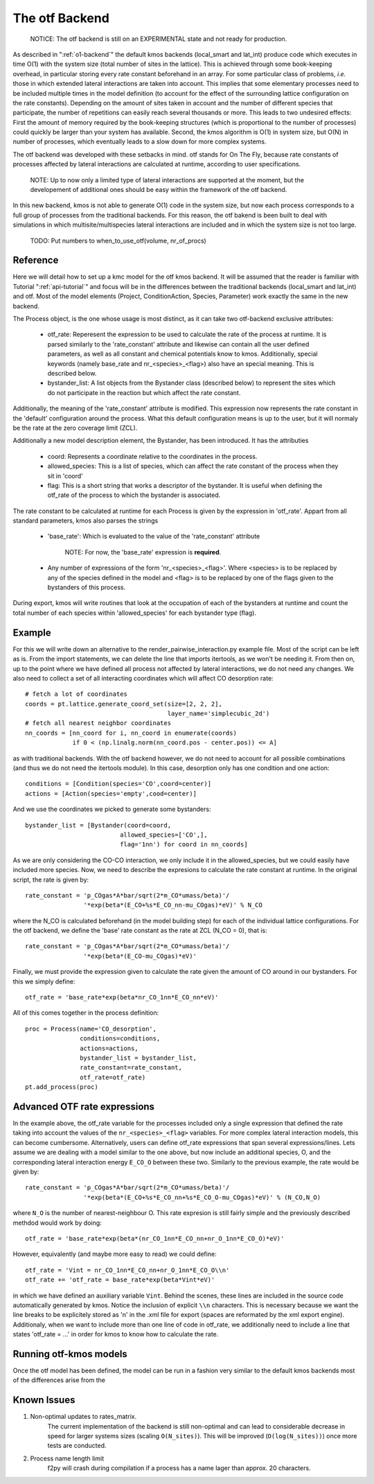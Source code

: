 The otf Backend
===============

  NOTICE: The otf backend is still on an EXPERIMENTAL state and not
  ready for production.


As described in ":ref:`o1-backend`" the
default kmos backends (local_smart and
lat_int) produce code which executes in time O(1) with the system size
(total number of sites in the lattice). This is achieved through some
book-keeping overhead, in particular storing every rate constant
beforehand in an array. For some particular class of problems,
*i.e.* those in which extended lateral interactions are taken into
account. This implies that some elementary processes need to be
included multiple times in the model definition (to account for the
effect of the surrounding lattice configuration on the rate constants).
Depending on the amount of sites taken in account and the number of
different species that participate, the number of repetitions can
easily reach several thousands or more. This leads to two undesired
effects: First the amount of memory required by the book-keeping
structures (which is proportional to the number of processes) could
quickly be larger than your system has available. Second, the kmos
algorithm is O(1) in system size, but O(N) in number of processes,
which eventually leads to a slow down for more complex systems.

The otf backend was developed with these setbacks in mind. otf stands
for On The Fly, because rate constants of processes affected by
lateral interactions are calculated at runtime, according to user
specifications.

  NOTE: Up to now only a limited type of lateral interactions are
  supported at the moment, but the developement of additional ones
  should be easy within the framework of the otf backend.

In this new backend, kmos is not able to generate O(1) code in the
system size, but now each process corresponds to a full group of
processes from the traditional backends. For this reason, the otf
bakend is been built to deal with simulations in which
multisite/multispecies lateral interactions are included and in which
the system size is not too large.

  TODO: Put numbers to when_to_use_otf(volume, nr_of_procs)

Reference
^^^^^^^^^

Here we will detail how to set up a kmc model for the otf kmos
backend. It will be assumed that the reader is familiar with
Tutorial ":ref:`api-tutorial`" and focus will be in the differences between the
traditional backends (local_smart and lat_int) and otf.  Most of the model
elements (Project, ConditionAction, Species, Parameter) work exactly
the same in the new backend.

The Process object, is the one whose usage is most distinct, as
it can take two otf-backend exclusive attributes:
  - otf_rate: Reperesent the expression to be used to calculate the
    rate of the process at runtime. It is parsed similarly to the
    'rate_constant' attribute and likewise can contain all the user
    defined parameters, as well as all constant and chemical
    potentials know to kmos. Additionally, special keywords (namely
    base_rate and nr_<species>_<flag>) also have an special
    meaning. This is described below.
  - bystander_list: A list objects from the Bystander class (described
    below) to represent the sites which do not participate in the
    reaction but which affect the rate constant.

Additionally, the meaning of the 'rate_constant' attribute is
modified. This expression now represents the rate constant in the
'default' configuration around the process. What this default
configuration means is up to the user, but it will normaly be the rate
at the zero coverage limit (ZCL).

Additionally a new model description element, the Bystander, has been
introduced. It has the attributies
 - coord: Represents a coordinate relative to the coordinates in the
   process.
 - allowed_species: This is a list of species, which can affect
   the rate constant of the process when they sit in 'coord'
 - flag: This is a short string that works a descriptor of the
   bystander. It is useful when defining the otf_rate of the process
   to which the bystander is associated.

The rate constant to be calculated at runtime for each Process is
given by the expression in 'otf_rate'. Appart from all standard
parameters, kmos also parses the strings
 - 'base_rate': Which is evaluated to the value of the 'rate_constant'
   attribute
     NOTE: For now, the 'base_rate' expression is **required**.
 - Any number of expressions of the form 'nr_<species>_<flag>'. Where
   <species> is to be replaced by any of the species defined in the
   model and <flag> is to be replaced by one of the flags given to the
   bystanders of this process.

During export, kmos will write routines that look at the occupation of
each of the bystanders at runtime and count the total number of each
species within 'allowed_species' for each bystander type (flag).

Example
^^^^^^^
For this we will write down an alternative to the
render_pairwise_interaction.py example file. Most of the script can be
left as is. From the import statements, we can delete the line that
imports itertools, as we won't be needing it. From then on, up to the point where we have
defined all process not affected by lateral interactions, we do not
need any changes.
We also need to collect a set of all interacting coordinates which
will affect CO desorption rate::
  # fetch a lot of coordinates
  coords = pt.lattice.generate_coord_set(size=[2, 2, 2],
                                         layer_name='simplecubic_2d')
  # fetch all nearest neighbor coordinates
  nn_coords = [nn_coord for i, nn_coord in enumerate(coords)
               if 0 < (np.linalg.norm(nn_coord.pos - center.pos)) <= A]

as with traditional backends. With the otf backend however, we do not need
to account for all possible combinations (and thus we do not need
the itertools module). In this case, desorption only has one condition
and one action::
  conditions = [Condition(species='CO',coord=center)]
  actions = [Action(species='empty',cood=center)]

And we use the coordinates we picked to generate some bystanders::

  bystander_list = [Bystander(coord=coord,
                            allowed_species=['CO',],
                            flag='1nn') for coord in nn_coords]

As we are only considering the CO-CO interaction, we only include it in
the allowed_species, but we could easily have included more species. Now,
we need to describe the expresions to calculate the rate constant at runtime.
In the original script, the rate is given by::
  rate_constant = 'p_COgas*A*bar/sqrt(2*m_CO*umass/beta)'/
                  '*exp(beta*(E_CO+%s*E_CO_nn-mu_COgas)*eV)' % N_CO

where the N_CO is calculated beforehand (in the model building step) for
each of the individual lattice configurations. For the otf backend, we
define the 'base' rate constant as the rate at ZCL (N_CO = 0), that is::
  rate_constant = 'p_COgas*A*bar/sqrt(2*m_CO*umass/beta)'/
                  '*exp(beta*(E_CO-mu_COgas)*eV)'

Finally, we must provide the expression given to calculate the rate
given the amount of CO around in our bystanders. For this we simply
define::
  otf_rate = 'base_rate*exp(beta*nr_CO_1nn*E_CO_nn*eV)'

All of this comes together in the process definition::

  proc = Process(name='CO_desorption',
                 conditions=conditions,
		 actions=actions,
		 bystander_list = bystander_list,
		 rate_constant=rate_constant,
		 otf_rate=otf_rate)
  pt.add_process(proc)

Advanced OTF rate expressions
^^^^^^^^^^^^^^^^^^^^^^^^^^^^^
In the example above, the otf_rate variable for the processes included only a single
expression that defined the rate taking into account the values of the ``nr_<species>_<flag>``
variables. For more complex lateral interaction models, this can become cumbersome.
Alternatively, users can define otf_rate expressions that span several expressions/lines.
Lets assume we are dealing with a model similar to the one above, but now include an additional
species, O, and the corresponding lateral interaction energy ``E_CO_O`` between these two.
Similarly to the previous example, the rate would be given by::
  rate_constant = 'p_COgas*A*bar/sqrt(2*m_CO*umass/beta)'/
                  '*exp(beta*(E_CO+%s*E_CO_nn+%s*E_CO_O-mu_COgas)*eV)' % (N_CO,N_O)

where ``N_O`` is the number of nearest-neighbour O. This rate expresion is still fairly simple and the
previously described methdod would work by doing::
  otf_rate = 'base_rate*exp(beta*(nr_CO_1nn*E_CO_nn+nr_O_1nn*E_CO_O)*eV)'

However, equivalently (and maybe more easy to read) we could define::

  otf_rate = 'Vint = nr_CO_1nn*E_CO_nn+nr_O_1nn*E_CO_O\\n'
  otf_rate += 'otf_rate = base_rate*exp(beta*Vint*eV)'

in which we have defined an auxiliary variable ``Vint``. Behind the scenes, these lines are included
in the source code automatically generated by kmos. Notice the inclusion of explicit ``\\n`` characters.
This is necessary because we want the line breaks to be explicitely stored as '\n' in the .xml file for export
(spaces are reformated by the xml export engine). Additionaly, when we want to include more than one line of
code in otf_rate, we additionally need to include a line that states 'otf_rate = ...' in order for kmos
to know how to calculate the rate.

Running otf-kmos models
^^^^^^^^^^^^^^^^^^^

Once the otf model has been defined, the model can be run in a fashion very similar to the default kmos backends most of the differences arise from the

.. todo:: The rest of this sentence seems to have gotten lost somehow.


Known Issues
^^^^^^^^^^^^
#. Non-optimal updates to rates_matrix.
       The current implementation of the backend is still non-optimal and
       can lead to considerable decrease in speed for larger systems sizes
       (scaling ``O(N_sites)``). This will be improved (``O(log(N_sites))``) once
       more tests are conducted.

#. Process name length limit
       f2py will crash during compilation if a process has a name lager
       than approx. 20 characters.
